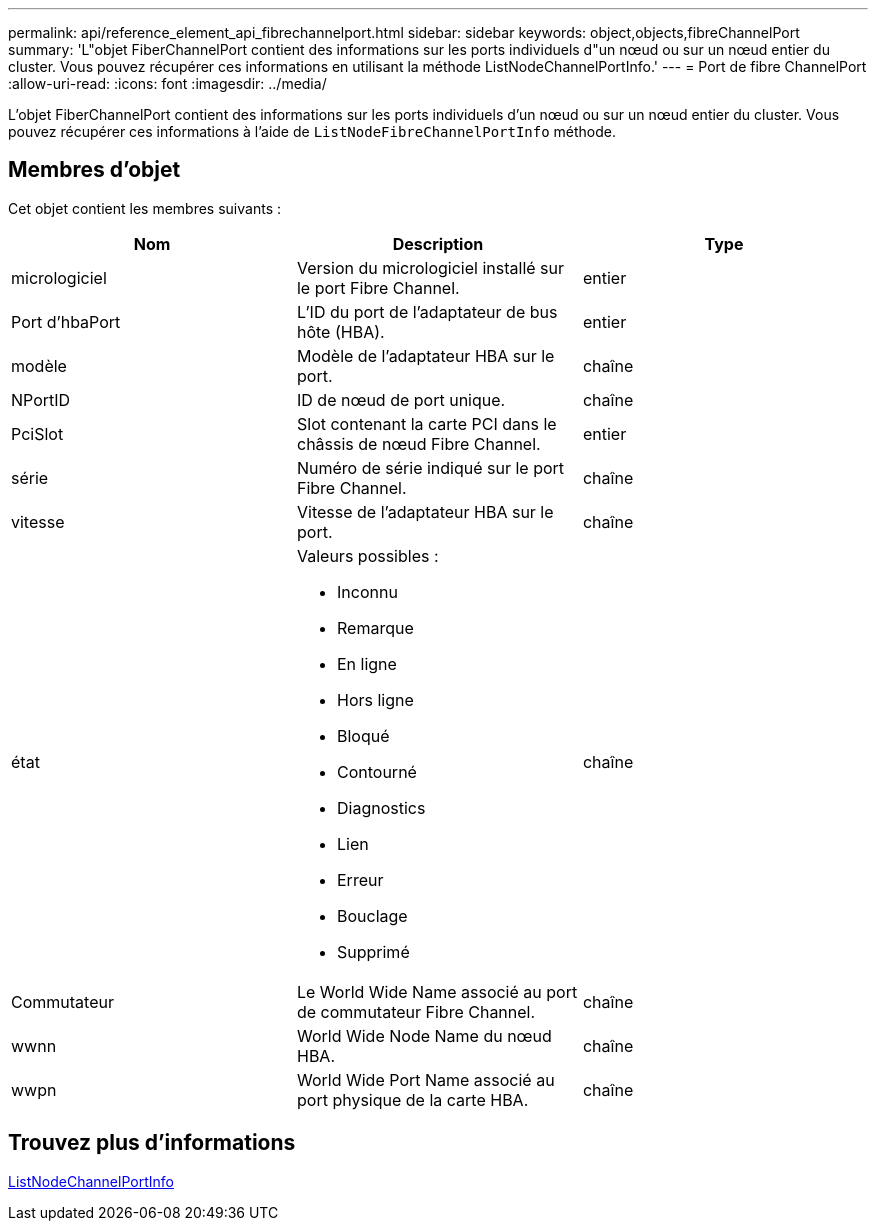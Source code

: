 ---
permalink: api/reference_element_api_fibrechannelport.html 
sidebar: sidebar 
keywords: object,objects,fibreChannelPort 
summary: 'L"objet FiberChannelPort contient des informations sur les ports individuels d"un nœud ou sur un nœud entier du cluster. Vous pouvez récupérer ces informations en utilisant la méthode ListNodeChannelPortInfo.' 
---
= Port de fibre ChannelPort
:allow-uri-read: 
:icons: font
:imagesdir: ../media/


[role="lead"]
L'objet FiberChannelPort contient des informations sur les ports individuels d'un nœud ou sur un nœud entier du cluster. Vous pouvez récupérer ces informations à l'aide de `ListNodeFibreChannelPortInfo` méthode.



== Membres d'objet

Cet objet contient les membres suivants :

|===
| Nom | Description | Type 


 a| 
micrologiciel
 a| 
Version du micrologiciel installé sur le port Fibre Channel.
 a| 
entier



 a| 
Port d'hbaPort
 a| 
L'ID du port de l'adaptateur de bus hôte (HBA).
 a| 
entier



 a| 
modèle
 a| 
Modèle de l'adaptateur HBA sur le port.
 a| 
chaîne



 a| 
NPortID
 a| 
ID de nœud de port unique.
 a| 
chaîne



 a| 
PciSlot
 a| 
Slot contenant la carte PCI dans le châssis de nœud Fibre Channel.
 a| 
entier



 a| 
série
 a| 
Numéro de série indiqué sur le port Fibre Channel.
 a| 
chaîne



 a| 
vitesse
 a| 
Vitesse de l'adaptateur HBA sur le port.
 a| 
chaîne



 a| 
état
 a| 
Valeurs possibles :

* Inconnu
* Remarque
* En ligne
* Hors ligne
* Bloqué
* Contourné
* Diagnostics
* Lien
* Erreur
* Bouclage
* Supprimé

 a| 
chaîne



 a| 
Commutateur
 a| 
Le World Wide Name associé au port de commutateur Fibre Channel.
 a| 
chaîne



 a| 
wwnn
 a| 
World Wide Node Name du nœud HBA.
 a| 
chaîne



 a| 
wwpn
 a| 
World Wide Port Name associé au port physique de la carte HBA.
 a| 
chaîne

|===


== Trouvez plus d'informations

xref:reference_element_api_listnodefibrechannelportinfo.adoc[ListNodeChannelPortInfo]
